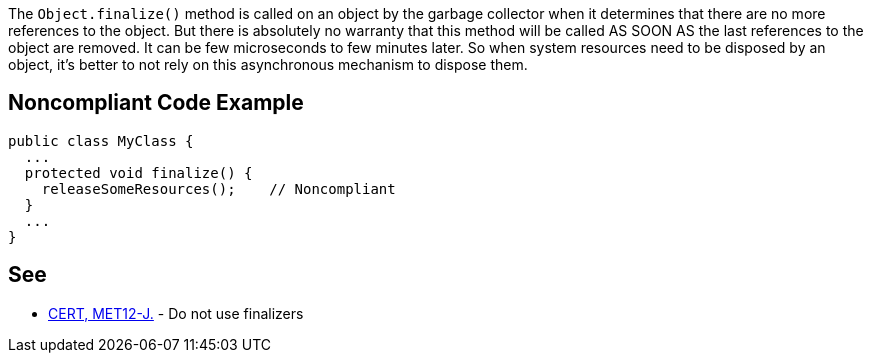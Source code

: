 The ``++Object.finalize()++`` method is called on an object by the garbage collector when it determines that there are no more references to the object. But there is absolutely no warranty that this method will be called AS SOON AS the last references to the object are removed. It can be few microseconds to few minutes later. So when system resources need to be disposed by an object, it's better to not rely on this asynchronous mechanism to dispose them.


== Noncompliant Code Example

----
public class MyClass {
  ...
  protected void finalize() {
    releaseSomeResources();    // Noncompliant
  }
  ...
}
----


== See

* https://wiki.sei.cmu.edu/confluence/x/4jZGBQ[CERT, MET12-J.] - Do not use finalizers

